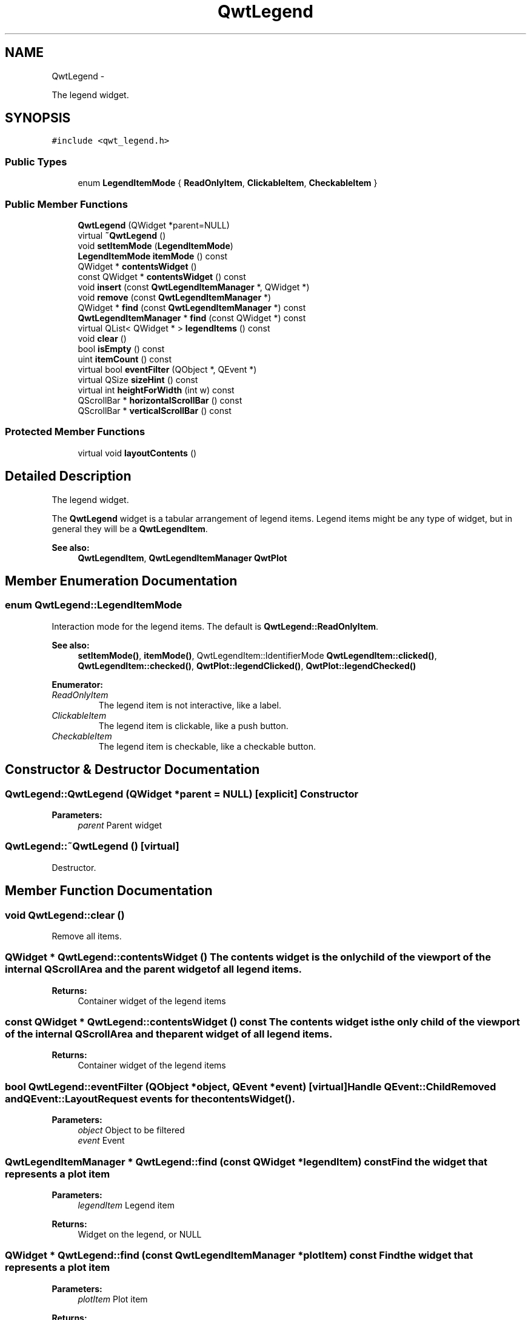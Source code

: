 .TH "QwtLegend" 3 "Fri Apr 15 2011" "Version 6.0.0" "Qwt User's Guide" \" -*- nroff -*-
.ad l
.nh
.SH NAME
QwtLegend \- 
.PP
The legend widget.  

.SH SYNOPSIS
.br
.PP
.PP
\fC#include <qwt_legend.h>\fP
.SS "Public Types"

.in +1c
.ti -1c
.RI "enum \fBLegendItemMode\fP { \fBReadOnlyItem\fP, \fBClickableItem\fP, \fBCheckableItem\fP }"
.br
.in -1c
.SS "Public Member Functions"

.in +1c
.ti -1c
.RI "\fBQwtLegend\fP (QWidget *parent=NULL)"
.br
.ti -1c
.RI "virtual \fB~QwtLegend\fP ()"
.br
.ti -1c
.RI "void \fBsetItemMode\fP (\fBLegendItemMode\fP)"
.br
.ti -1c
.RI "\fBLegendItemMode\fP \fBitemMode\fP () const "
.br
.ti -1c
.RI "QWidget * \fBcontentsWidget\fP ()"
.br
.ti -1c
.RI "const QWidget * \fBcontentsWidget\fP () const "
.br
.ti -1c
.RI "void \fBinsert\fP (const \fBQwtLegendItemManager\fP *, QWidget *)"
.br
.ti -1c
.RI "void \fBremove\fP (const \fBQwtLegendItemManager\fP *)"
.br
.ti -1c
.RI "QWidget * \fBfind\fP (const \fBQwtLegendItemManager\fP *) const "
.br
.ti -1c
.RI "\fBQwtLegendItemManager\fP * \fBfind\fP (const QWidget *) const "
.br
.ti -1c
.RI "virtual QList< QWidget * > \fBlegendItems\fP () const "
.br
.ti -1c
.RI "void \fBclear\fP ()"
.br
.ti -1c
.RI "bool \fBisEmpty\fP () const "
.br
.ti -1c
.RI "uint \fBitemCount\fP () const "
.br
.ti -1c
.RI "virtual bool \fBeventFilter\fP (QObject *, QEvent *)"
.br
.ti -1c
.RI "virtual QSize \fBsizeHint\fP () const "
.br
.ti -1c
.RI "virtual int \fBheightForWidth\fP (int w) const "
.br
.ti -1c
.RI "QScrollBar * \fBhorizontalScrollBar\fP () const "
.br
.ti -1c
.RI "QScrollBar * \fBverticalScrollBar\fP () const "
.br
.in -1c
.SS "Protected Member Functions"

.in +1c
.ti -1c
.RI "virtual void \fBlayoutContents\fP ()"
.br
.in -1c
.SH "Detailed Description"
.PP 
The legend widget. 

The \fBQwtLegend\fP widget is a tabular arrangement of legend items. Legend items might be any type of widget, but in general they will be a \fBQwtLegendItem\fP.
.PP
\fBSee also:\fP
.RS 4
\fBQwtLegendItem\fP, \fBQwtLegendItemManager\fP \fBQwtPlot\fP 
.RE
.PP

.SH "Member Enumeration Documentation"
.PP 
.SS "enum \fBQwtLegend::LegendItemMode\fP"
.PP
Interaction mode for the legend items. The default is \fBQwtLegend::ReadOnlyItem\fP.
.PP
\fBSee also:\fP
.RS 4
\fBsetItemMode()\fP, \fBitemMode()\fP, QwtLegendItem::IdentifierMode \fBQwtLegendItem::clicked()\fP, \fBQwtLegendItem::checked()\fP, \fBQwtPlot::legendClicked()\fP, \fBQwtPlot::legendChecked()\fP 
.RE
.PP

.PP
\fBEnumerator: \fP
.in +1c
.TP
\fB\fIReadOnlyItem \fP\fP
The legend item is not interactive, like a label. 
.TP
\fB\fIClickableItem \fP\fP
The legend item is clickable, like a push button. 
.TP
\fB\fICheckableItem \fP\fP
The legend item is checkable, like a checkable button. 
.SH "Constructor & Destructor Documentation"
.PP 
.SS "QwtLegend::QwtLegend (QWidget *parent = \fCNULL\fP)\fC [explicit]\fP"Constructor
.PP
\fBParameters:\fP
.RS 4
\fIparent\fP Parent widget 
.RE
.PP

.SS "QwtLegend::~QwtLegend ()\fC [virtual]\fP"
.PP
Destructor. 
.SH "Member Function Documentation"
.PP 
.SS "void QwtLegend::clear ()"
.PP
Remove all items. 
.SS "QWidget * QwtLegend::contentsWidget ()"The contents widget is the only child of the viewport of the internal QScrollArea and the parent widget of all legend items.
.PP
\fBReturns:\fP
.RS 4
Container widget of the legend items 
.RE
.PP

.SS "const QWidget * QwtLegend::contentsWidget () const"The contents widget is the only child of the viewport of the internal QScrollArea and the parent widget of all legend items.
.PP
\fBReturns:\fP
.RS 4
Container widget of the legend items 
.RE
.PP

.SS "bool QwtLegend::eventFilter (QObject *object, QEvent *event)\fC [virtual]\fP"Handle QEvent::ChildRemoved andQEvent::LayoutRequest events for the \fBcontentsWidget()\fP.
.PP
\fBParameters:\fP
.RS 4
\fIobject\fP Object to be filtered 
.br
\fIevent\fP Event 
.RE
.PP

.SS "\fBQwtLegendItemManager\fP * QwtLegend::find (const QWidget *legendItem) const"Find the widget that represents a plot item
.PP
\fBParameters:\fP
.RS 4
\fIlegendItem\fP Legend item 
.RE
.PP
\fBReturns:\fP
.RS 4
Widget on the legend, or NULL 
.RE
.PP

.SS "QWidget * QwtLegend::find (const \fBQwtLegendItemManager\fP *plotItem) const"Find the widget that represents a plot item
.PP
\fBParameters:\fP
.RS 4
\fIplotItem\fP Plot item 
.RE
.PP
\fBReturns:\fP
.RS 4
Widget on the legend, or NULL 
.RE
.PP

.SS "int QwtLegend::heightForWidth (intwidth) const\fC [virtual]\fP"\fBReturns:\fP
.RS 4
The preferred height, for the width w. 
.RE
.PP
\fBParameters:\fP
.RS 4
\fIwidth\fP Width 
.RE
.PP

.SS "QScrollBar * QwtLegend::horizontalScrollBar () const"\fBReturns:\fP
.RS 4
Horizontal scrollbar 
.RE
.PP
\fBSee also:\fP
.RS 4
\fBverticalScrollBar()\fP 
.RE
.PP

.SS "void QwtLegend::insert (const \fBQwtLegendItemManager\fP *plotItem, QWidget *legendItem)"Insert a new item for a plot item 
.PP
\fBParameters:\fP
.RS 4
\fIplotItem\fP Plot item 
.br
\fIlegendItem\fP New legend item 
.RE
.PP
\fBNote:\fP
.RS 4
The parent of item will be changed to \fBcontentsWidget()\fP 
.RE
.PP

.SS "bool QwtLegend::isEmpty () const"
.PP
Return true, if there are no legend items. 
.SS "uint QwtLegend::itemCount () const"
.PP
Return the number of legend items. 
.SS "\fBQwtLegend::LegendItemMode\fP QwtLegend::itemMode () const"\fBSee also:\fP
.RS 4
\fBLegendItemMode\fP 
.RE
.PP

.SS "void QwtLegend::layoutContents ()\fC [protected, virtual]\fP"Adjust contents widget and item layout to the size of the viewport(). 
.SS "QList< QWidget * > QwtLegend::legendItems () const\fC [virtual]\fP"
.PP
Return a list of all legend items. 
.SS "void QwtLegend::remove (const \fBQwtLegendItemManager\fP *plotItem)"Find the corresponding item for a plotItem and remove it from the item list.
.PP
\fBParameters:\fP
.RS 4
\fIplotItem\fP Plot item 
.RE
.PP

.SS "void QwtLegend::setItemMode (\fBLegendItemMode\fPmode)"\fBSee also:\fP
.RS 4
\fBLegendItemMode\fP 
.RE
.PP

.SS "QSize QwtLegend::sizeHint () const\fC [virtual]\fP"
.PP
Return a size hint. 
.SS "QScrollBar * QwtLegend::verticalScrollBar () const"\fBReturns:\fP
.RS 4
Vertical scrollbar 
.RE
.PP
\fBSee also:\fP
.RS 4
\fBhorizontalScrollBar()\fP 
.RE
.PP


.SH "Author"
.PP 
Generated automatically by Doxygen for Qwt User's Guide from the source code.
